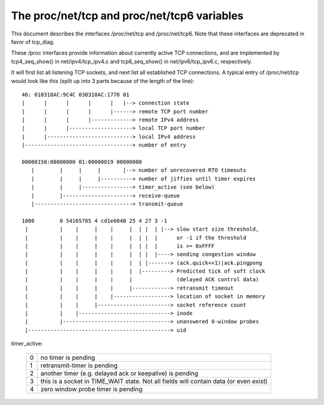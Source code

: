 .. SPDX-License-Identifier: GPL-2.0

============================================
The proc/net/tcp and proc/net/tcp6 variables
============================================

This document describes the interfaces /proc/net/tcp and /proc/net/tcp6.
Note that these interfaces are deprecated in favor of tcp_diag.

These /proc interfaces provide information about currently active TCP
connections, and are implemented by tcp4_seq_show() in net/ipv4/tcp_ipv4.c
and tcp6_seq_show() in net/ipv6/tcp_ipv6.c, respectively.

It will first list all listening TCP sockets, and next list all established
TCP connections. A typical entry of /proc/net/tcp would look like this (split
up into 3 parts because of the length of the line)::

   46: 010310AC:9C4C 030310AC:1770 01
   |      |      |      |      |   |--> connection state
   |      |      |      |      |------> remote TCP port number
   |      |      |      |-------------> remote IPv4 address
   |      |      |--------------------> local TCP port number
   |      |---------------------------> local IPv4 address
   |----------------------------------> number of entry

   00000150:00000000 01:00000019 00000000
      |        |     |     |       |--> number of unrecovered RTO timeouts
      |        |     |     |----------> number of jiffies until timer expires
      |        |     |----------------> timer_active (see below)
      |        |----------------------> receive-queue
      |-------------------------------> transmit-queue

   1000        0 54165785 4 cd1e6040 25 4 27 3 -1
    |          |    |     |    |     |  | |  | |--> slow start size threshold,
    |          |    |     |    |     |  | |  |      or -1 if the threshold
    |          |    |     |    |     |  | |  |      is >= 0xFFFF
    |          |    |     |    |     |  | |  |----> sending congestion window
    |          |    |     |    |     |  | |-------> (ack.quick<<1)|ack.pingpong
    |          |    |     |    |     |  |---------> Predicted tick of soft clock
    |          |    |     |    |     |              (delayed ACK control data)
    |          |    |     |    |     |------------> retransmit timeout
    |          |    |     |    |------------------> location of socket in memory
    |          |    |     |-----------------------> socket reference count
    |          |    |-----------------------------> inode
    |          |----------------------------------> unanswered 0-window probes
    |---------------------------------------------> uid

timer_active:

 ==  ================================================================
  0  no timer is pending
  1  retransmit-timer is pending
  2  another timer (e.g. delayed ack or keepalive) is pending
  3  this is a socket in TIME_WAIT state. Not all fields will contain
     data (or even exist)
  4  zero window probe timer is pending
 ==  ================================================================
